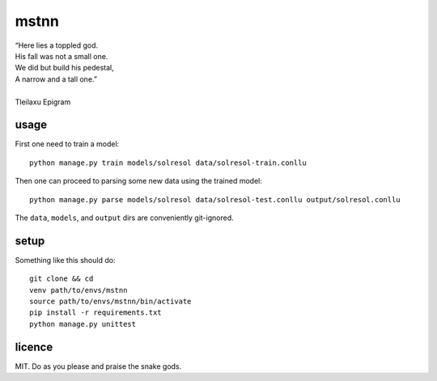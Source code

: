 =====
mstnn
=====

| “Here lies a toppled god.
| His fall was not a small one.
| We did but build his pedestal,
| A narrow and a tall one.”
| 
| Tleilaxu Epigram


usage
=====

First one need to train a model::

    python manage.py train models/solresol data/solresol-train.conllu

Then one can proceed to parsing some new data using the trained model::

    python manage.py parse models/solresol data/solresol-test.conllu output/solresol.conllu

The ``data``, ``models``, and ``output`` dirs are conveniently git-ignored.


setup
=====

Something like this should do::

    git clone && cd
    venv path/to/envs/mstnn
    source path/to/envs/mstnn/bin/activate
    pip install -r requirements.txt
    python manage.py unittest


licence
=======

MIT. Do as you please and praise the snake gods.
